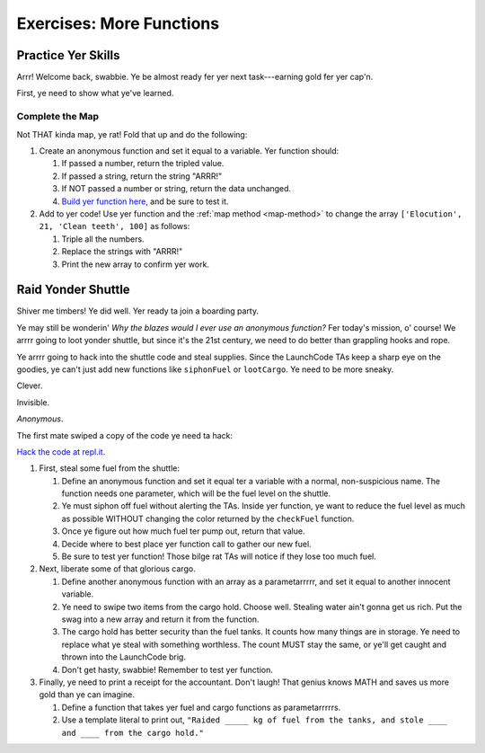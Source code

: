 Exercises: More Functions
==========================

Practice Yer Skills
--------------------

Arrr! Welcome back, swabbie. Ye be almost ready fer yer next task---earning
gold fer yer cap'n.

First, ye need to show what ye've learned.

Complete the Map
^^^^^^^^^^^^^^^^^

Not THAT kinda map, ye rat! Fold that up and do the following:

#. Create an anonymous function and set it equal to a variable. Yer function
   should:

   #. If passed a number, return the tripled value.
   #. If passed a string, return the string "ARRR!"
   #. If NOT passed a number or string, return the data unchanged.
   #. `Build yer function here <https://repl.it/@launchcode/MoreFunctionsExercises02>`__, and be sure to test it.

#. Add to yer code! Use yer function and the :ref:`map method <map-method>` to
   change the array ``['Elocution', 21, 'Clean teeth', 100]`` as follows:

   #. Triple all the numbers.
   #. Replace the strings with "ARRR!"
   #. Print the new array to confirm yer work.

Raid Yonder Shuttle
--------------------

Shiver me timbers! Ye did well. Yer ready ta join a boarding party.

Ye may still be wonderin' *Why the blazes would I ever use an anonymous
function?* Fer today's mission, o' course! We arrrr going to loot yonder
shuttle, but since it's the 21st century, we need to do better than grappling
hooks and rope.

Ye arrrr going to hack into the shuttle code and steal supplies. Since the
LaunchCode TAs keep a sharp eye on the goodies, ye can't just add new functions
like ``siphonFuel`` or ``lootCargo``. Ye need to be more sneaky.

Clever.

Invisible.

*Anonymous*.

The first mate swiped a copy of the code ye need ta hack:

.. sourcecode:: js
   :linenos:

   function checkFuel(level) {
      if (level > 100000){
         return 'green';
      } else if (level > 50000){
         return 'yellow';
      } else {
         return 'red';
      }
   }

   function holdStatus(arr){
      if (arr.length < 7) {
         return `Spaces available: ${7 - arr.length}`;
      } else if (arr.length > 7){
         return `Over capacity by ${arr.length - 7} items.`
      } else {
         return "Full";
      }
   }

   let fuelLevel = 200000;
   let cargoHold = ['meal kits', 'space suits', 'first-aid kit', 'satellite', 'gold', 'water', 'AE-35 unit'];

   console.log("Fuel level: "+ checkFuel(fuelLevel));
   console.log("Hold status: "+ holdStatus(cargoHold));

`Hack the code at repl.it <https://repl.it/@launchcode/MoreFunctionsExercises01>`__.

#. First, steal some fuel from the shuttle:

   #. Define an anonymous function and set it equal ter a variable with a
      normal, non-suspicious name.  The function needs one parameter, which
      will be the fuel level on the shuttle.
   #. Ye must siphon off fuel without alerting the TAs.  Inside yer function,
      ye want to reduce the fuel level as much as possible WITHOUT changing the
      color returned by the ``checkFuel`` function.
   #. Once ye figure out how much fuel ter pump out, return that value.
   #. Decide where to best place yer function call to gather our new fuel.
   #. Be sure to test yer function! Those bilge rat TAs will notice if they
      lose too much fuel.

#. Next, liberate some of that glorious cargo.

   #. Define another anonymous function with an array as a parametarrrrr, and
      set it equal to another innocent variable.
   #. Ye need to swipe two items from the cargo hold.  Choose well. Stealing
      water ain't gonna get us rich.  Put the swag into a new array and return
      it from the function.
   #. The cargo hold has better security than the fuel tanks.  It counts how
      many things are in storage.  Ye need to replace what ye steal with
      something worthless.  The count MUST stay the same, or ye'll get caught
      and thrown into the LaunchCode brig.
   #. Don't get hasty, swabbie! Remember to test yer function.

#. Finally, ye need to print a receipt for the accountant. Don't laugh! That
   genius knows MATH and saves us more gold than ye can imagine.

   #. Define a function that takes yer fuel and cargo functions as
      parametarrrrrs.
   #. Use a template literal to print out, ``"Raided _____ kg of fuel from the
      tanks, and stole ____ and ____ from the cargo hold."``

